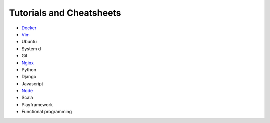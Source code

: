 *****
Tutorials and Cheatsheets
*****

* `Docker <https://github.com/pbazard/tutorials/blob/master/docker.rst>`_
* `Vim <https://github.com/pbazard/tutorials/blob/master/vim.rst>`_
* Ubuntu
* System d
* Git
* `Nginx <https://github.com/pbazard/tutorials/blob/master/nginx.rst>`_
* Python
* Django
* Javascript
* `Node <https://github.com/pbazard/tutorials/blob/master/node.rst>`_
* Scala
* Playframework
* Functional programming
